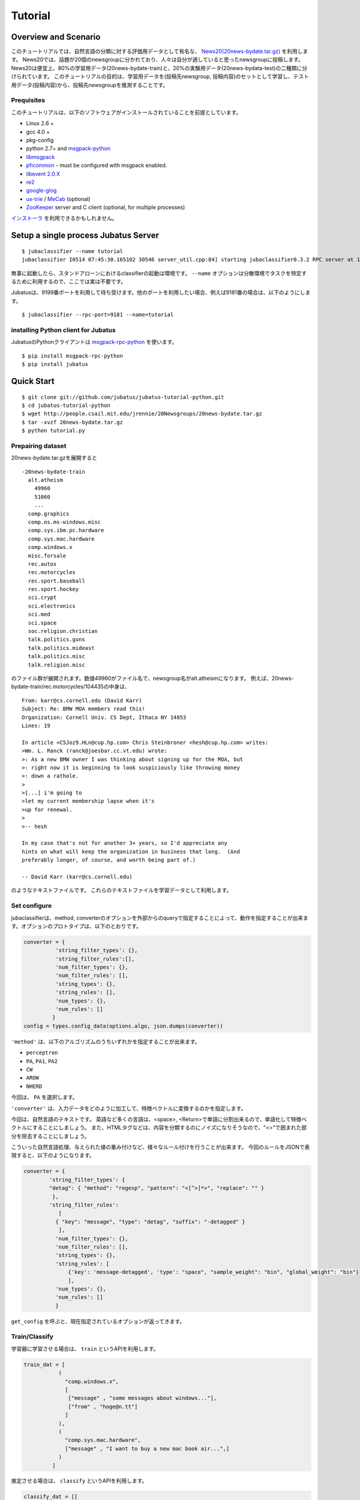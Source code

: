 Tutorial
========



Overview and Scenario
----------------------
このチュートリアルでは、自然言語の分類に対する評価用データとして有名な、 `News20(20news-bydate.tar.gz) <http://people.csail.mit.edu/jrennie/20Newsgroups/>`_ を利用します。
News20では、話題が20個のnewsgroupに分かれており、人々は自分が適していると思ったnewsgroupに投稿します。
News20は便宜上、80%の学習用データ(20news-bydate-train)と、20%の実験用データ(20news-bydata-test)の二種類に分けられています。
このチュートリアルの目的は、学習用データを(投稿先newsgroup, 投稿内容)のセットとして学習し、テスト用データ(投稿内容)から、投稿先newsgroupを推測することです。


Prequisites
~~~~~~~~~~~

このチュートリアルは、以下のソフトウェアがインストールされていることを前提としています。

- Linux 2.6 +
- gcc 4.0 +
- pkg-config
- python 2.7+ and `msgpack-python <http://pypi.python.org/pypi/msgpack-python/>`_
- `libmsgpack <http://msgpack.org>`_
- `pficommon <http://github.com/pfi/pficommon>`_ - must be configured with msgpack enabled.
- `libevent 2.0.X <http://libevent.org/>`_ 
- `re2 <http://code.google.com/p/re2/>`_
- `google-glog <http://code.google.com/p/google-glog/>`_
- `ux-trie <http://code.google.com/p/ux-trie/>`_ / `MeCab <http://mecab.sourceforge.net/>`_ (optional)
- `ZooKeeper <http://zookeeper.apache.org/>`_ server and C client (optional, for multiple processes)

`インストーラ <https://github.com/odasatoshi/jubatus-installer>`_ を利用できるかもしれません。

Setup a single process Jubatus Server
-----------------------------------------

::

  $ jubaclassifier --name tutorial
  jubaclassifier I0514 07:45:30.165102 30546 server_util.cpp:84] starting jubaclassifier0.3.2 RPC server at 10.0.2.15:9199 with timeout: 10

無事に起動したら、スタンドアローンにおけるclassifierの起動は環境です。
``--name`` オプションは分散環境でタスクを特定するために利用するので、ここでは実は不要です。

Jubatusは、9199番ポートを利用して待ち受けます。他のポートを利用したい場合、例えば9181番の場合は、以下のようにします。

::

  $ jubaclassifier --rpc-port=9181 --name=tutorial


installing Python client for Jubatus
~~~~~~~~~~~~~~~~~~~~~~~~~~~~~~~~~~~~

JubatusのPythonクライアントは `msgpack-rpc-python <http://pypi.python.org/pypi/msgpack-rpc-python/>`_ を使います。

::

  $ pip install msgpack-rpc-python
  $ pip install jubatus

.. TODO: check "Expert Python Programming" and do in a pythonic way

Quick Start
----------------------------------

::

  $ git clone git://github.com/jubatus/jubatus-tutorial-python.git
  $ cd jubatus-tutorial-python
  $ wget http://people.csail.mit.edu/jrennie/20Newsgroups/20news-bydate.tar.gz
  $ tar -xvzf 20news-bydate.tar.gz
  $ python tutorial.py

.. Jubatus communicates with its clients in `MessagePack-RPC <http://msgpack.org>`_ protocol.


Prepairing dataset
~~~~~~~~~~~~~~~~~~


20news-bydate.tar.gzを展開すると 

::

  -20news-bydate-train
    alt.atheism
      49960
      51060
      ...
    comp.graphics
    comp.os.ms-windows.misc
    comp.sys.ibm.pc.hardware
    comp.sys.mac.hardware
    comp.windows.x
    misc.forsale
    rec.autos
    rec.motorcycles
    rec.sport.baseball
    rec.sport.hockey
    sci.crypt
    sci.electronics
    sci.med
    sci.space
    soc.religion.christian
    talk.politics.guns
    talk.politics.mideast
    talk.politics.misc
    talk.religion.misc

のファイル群が展開されます。数値49960がファイル名で、newsgroup名がalt.atheismになります。
例えば、20news-bydate-train/rec.motorcycles/104435の中身は、
 
::

 From: karr@cs.cornell.edu (David Karr)
 Subject: Re: BMW MOA members read this!
 Organization: Cornell Univ. CS Dept, Ithaca NY 14853
 Lines: 19
 
 In article <C5Joz9.HLn@cup.hp.com> Chris Steinbroner <hesh@cup.hp.com> writes:
 >Wm. L. Ranck (ranck@joesbar.cc.vt.edu) wrote:
 >: As a new BMW owner I was thinking about signing up for the MOA, but
 >: right now it is beginning to look suspiciously like throwing money
 >: down a rathole.
 >
 >[...] i'm going to
 >let my current membership lapse when it's
 >up for renewal.
 >
 >-- hesh
 
 In my case that's not for another 3+ years, so I'd appreciate any
 hints on what will keep the organization in business that long.  (And
 preferably longer, of course, and worth being part of.)
 
 -- David Karr (karr@cs.cornell.edu)

のようなテキストファイルです。
これらのテキストファイルを学習データとして利用します。


Set configure
~~~~~~~~~~~~~
jubaclassifierは、method, converterのオプションを外部からのqueryで指定することによって、動作を指定することが出来ます。オプションのプロトタイプは、以下のとおりです。

.. code-block:: python

  converter = {
            'string_filter_types': {},
            'string_filter_rules':[],
            'num_filter_types': {},
            'num_filter_rules': [],
            'string_types': {},
            'string_rules': [],
            'num_types': {},
            'num_rules': []
           }
  config = types.config_data(options.algo, json.dumps(converter))

``'method'`` は、以下のアルゴリズムのうちいずれかを指定することが出来ます。

- ``perceptron``
- ``PA``, ``PA1``, ``PA2``
- ``CW``
- ``AROW``
- ``NHERD``

今回は、 ``PA`` を選択します。

``'converter'`` は、入力データをどのように加工して、特徴ベクトルに変換するのかを指定します。

今回は、自然言語のテキストです。
英語など多くの言語は、<space>, <Return>で単語に分割出来るので、単語化して特徴ベクトルにすることにしましょう。
また、HTMLタグなどは、内容を分類するのにノイズになりそうなので、"<>"で囲まれた部分を除去することにしましょう。

こういった自然言語処理、与えられた値の重み付けなど、様々なルール付けを行うことが出来ます。
今回のルールをJSONで表現すると、以下のようになります。

.. code-block:: python

    converter = {
            'string_filter_types': {
            "detag": { "method": "regexp", "pattern": "<[^>]*>", "replace": "" }
             },
            'string_filter_rules':
               [
              { "key": "message", "type": "detag", "suffix": "-detagged" }
               ],
              'num_filter_types': {},
              'num_filter_rules': [],
              'string_types': {},
              'string_rules': [
                  {'key': 'message-detagged', 'type': "space", "sample_weight": "bin", "global_weight": "bin"}
                  ],
              'num_types': {},
              'num_rules': []
              }

``get_config`` を呼ぶと、現在指定されているオプションが返ってきます。


Train/Classify
~~~~~~~~~~~~~~
学習器に学習させる場合は、 ``train`` というAPIを利用します。

.. code-block:: python

  train_dat = [
             (
               "comp.windows.x",
               [
                ["message" , "some messages about windows..."],
                ["from" , "hoge@n.tt"]
               ]
             ),
             (
               "comp.sys.mac.hardware",
               ["message" , "I want to buy a new mac book air...",]
             )
           ]

推定させる場合は、 ``classify`` というAPIを利用します。

.. code-block:: python

  classify_dat = [[
         ["some messages about windows..."],
         ["I bought a new mac book air..."],
       ]]  


その結果、以下のような値が得られます。

.. code-block:: python

   [[
        ["alt.atheism", 1.10477745533],
        ...
  ["rec.sport.hockey", 2.0973217487300002],
  ["comp.os.ms-windows.misc", -0.065333858132400002],
  ["sci.electronics", -0.184129983187],
        ["talk.religion.misc", -0.092822007834899994]
   ]]
   

以下の環境で動作しました。

.. figure:: ../_static/single_single.png
   :width: 70 %
   :alt: single client, single server



.. _multi_multiprocess:

Setup Jubatus Server with multiple processes
--------------------------------------------
Jubatusでは、Zookeeperを用いて複数のサーバプロセス間を強調させることで、分散処理を行うことが出来ます。

Setup ZooKeeper
~~~~~~~~~~~~~~~

::

    $ cd /path/to/zookeeper
    $ bin/zkServer.sh start
    JMX enabled by default
    Using config: /zookeeper-3.3.3/bin/../conf/zoo.cfg
    Starting zookeeper ...
    STARTED
    ...

以後、zoo.cfgでの指定によりローカルマシンのポート2181で起動していることを仮定します。


jubaclassifier_keeper
~~~~~~~~~~~~~~~~~~~~~~~~
jubaclassifier_keeperは、Jubatus内でクライアントからjubaclassifierサーバ群へアクセスするためのプロキシとなるプロセスです。
jubaclassifier_keeperは、ZooKeeperを参照して、クライアントからのリクエストをclassifierへ仲介します。


::

    $ jubaclassifier_keeper --zookeeper=localhost:2181 --rpc-port=9198

これにより、jubaclassifier_keeperは、9198ポートでRPCを待ち受けます。
jubaclassifier_keeperを介した場合、起動しているサーバを意識することなくスケールアウトするように実装されています。


Running two processes as one classifier instance
~~~~~~~~~~~~~~~~~~~~~~~~~~~~~~~~~~~~~~~~~~~~~~~~

3並列でクライアントからのリクエストを受け付けたい場合は、jubaclassifierを3つ起動します。
``--name`` で同じ名前を指定することにより、3つのプロセスがひとつのインスタンスとして強調動作します。
同じマシン内で複数プロセスを起動する場合は、プロセスごとにポートを変えなければならないことに注意してください。

::

    $ jubaclassifier --rpc-port=9180 --name=tutorial2 --zookeeper=localhost:2181 &
    $ jubaclassifier --rpc-port=9181 --name=tutorial2 --zookeeper=localhost:2181 &
    $ jubaclassifier --rpc-port=9182 --name=tutorial2 --zookeeper=localhost:2181 &

zookeeperのクライアントを用いて、たしかに3つのサーバプロセスが起動していることを確認することも出来ます。

::

    $ cd /path/to/zookeeper
    $ bin/zkCli.sh -server localhost:2181
    [zk: localhost:2181(CONNECTED) 0] ls /jubatus/actors/classifier/tutorial2/nodes 
    [XXX.XXX.XXX.XXX_9180, XXX.XXX.XXX.XXX__9181, XXX.XXX.XXX.XXX__9182]


以上で、下記の構成でJubatusを実行しました。

.. figure:: ../_static/single_multi.png
   :width: 70 %
   :alt: single client, multi servers




Setup Jubatus in cluster
------------------------

.. 複数台のマシンにログインしてJubatusを起動して設定していくのは、大変面倒です。

Jubatusは各種プロセスを一括管理するための仕組みを備えています。
今、それぞれのサーバに対して、以下の表に対応したプロセスを起動させることを考えます。

=============  ==================
IP address     processes
=============  ==================
192.168.0.1    操作端末
192.168.0.10   classifier - 1
192.168.0.20   classifier - 2
192.168.0.30   classifier - 3
192.168.0.100  jubaclassifier_keeper/zookeeper - 1
192.168.0.200  jubaclassifier_keeper/zookeeper - 2
=============  ==================


Start zookeeper,

::

    [192.168.0.100]$ bin/zkServer.sh start
    [192.168.0.200]$ bin/zkServer.sh start

zookeeperをそれぞれで立ち上げます。zoo.confには二台で構成する設定を書いてください。
そして、クライアントから利用するためにjubaclassifier_keeperを用意しておきます。jubaclassifier_keeperはデフォルトで9199番ポートを利用します。

::

    [192.168.0.100]$ jubaclassifier_keeper --zookeeper=192.168.0.100:2181,192.168.0.200:2181 -d
    [192.168.0.200]$ jubaclassifier_keeper --zookeeper=192.168.0.100:2181,192.168.0.200:2181 -d



Jubavisor(Process Management with zookeeper)
~~~~~~~~~~~~~~~~~~~~~~~~~~~~~~~~~~~~~~~~~~~~

ubavisorは、マシンごとに一プロセスずつ存在するagentで、Jubatusctrlからの司令を受けて同サーバ内のプロセスを管理します。
このプロセスは、予めマシンごとに起動しておく必要があります。jubavisorはデフォルトで9198番ポートを利用します。


::

    [192.168.0.10 ]$ jubavisor -z 192.168.0.100:2181,192.168.0.200:2181 -d
    [192.168.0.20 ]$ jubavisor -z 192.168.0.100:2181,192.168.0.200:2181 -d
    [192.168.0.30 ]$ jubavisor -z 192.168.0.100:2181,192.168.0.200:2181 -d


Let's provisioning!!


::

    [192.168.0.1  ]$ jubactl -c start --server=classifier --name=tutorial2 -z 192.168.0.100:2181,192.168.0.200:2181
    [192.168.0.1  ]$ jubactl --name=tutorial2 --zookeeper=192.168.0.100:2181,192.168.0.200:2181 --server=classifier -c status
    active jubaclassifier_keeper members:
     192.168.0.100_9198
     192.168.0.200_9198
    active jubavisor members:
     192.168.0.10_9199
     192.168.0.20_9199
     192.168.0.30_9199
    active tutorial2 members:
     192.168.0.10_9180
     192.168.0.20_9180
     192.168.0.30_9180

::

    [192.168.0.1  ]$ jubactl -c stop --server=classifier --name=tutorial2 -z 192.168.0.100:2181,192.168.0.200:2181
    



Client for multi process Jubatus Server
~~~~~~~~~~~~~~~~~~~~~~~~~~~~~~~~~~~~~~~

最後に、複数クライアント、複数サーバ環境でtutorialを実行しましょう。

=============  ==================
IP address     processes
=============  ==================
192.168.0.1    操作端末
192.168.0.2    client - 1
192.168.0.3    client - 2
192.168.0.3    client - 3
192.168.0.10   classifier - 1
192.168.0.20   classifier - 2
192.168.0.30   classifier - 3
192.168.0.100  jubaclassifier_keeper/zookeeper - 1
192.168.0.200  jubaclassifier_keeper/zookeeper - 2
=============  ==================


::

    [192.168.0.1  ]$ jubactl -c start --server=classifier --name=tutorial3 -z 192.168.0.100:2181,192.168.0.200:2181
    [192.168.0.2  ]$ python tutorial.py --name=tutorial3 -s 192.168.0.100:9198,192.168.0.200:9198
    [192.168.0.3  ]$ python tutorial.py --name=tutorial3 -s 192.168.0.100:9198,192.168.0.200:9198


.. figure:: ../_static/multi_multi.png
   :width: 70 %
   :alt: multi clients, multi servers


Jubatus チュートリアルは以上です。 
